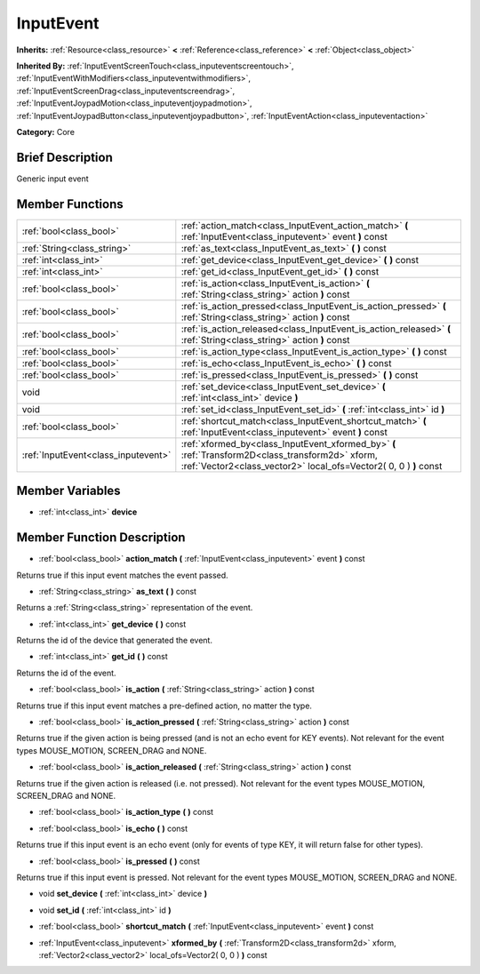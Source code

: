 .. Generated automatically by doc/tools/makerst.py in Godot's source tree.
.. DO NOT EDIT THIS FILE, but the InputEvent.xml source instead.
.. The source is found in doc/classes or modules/<name>/doc_classes.

.. _class_InputEvent:

InputEvent
==========

**Inherits:** :ref:`Resource<class_resource>` **<** :ref:`Reference<class_reference>` **<** :ref:`Object<class_object>`

**Inherited By:** :ref:`InputEventScreenTouch<class_inputeventscreentouch>`, :ref:`InputEventWithModifiers<class_inputeventwithmodifiers>`, :ref:`InputEventScreenDrag<class_inputeventscreendrag>`, :ref:`InputEventJoypadMotion<class_inputeventjoypadmotion>`, :ref:`InputEventJoypadButton<class_inputeventjoypadbutton>`, :ref:`InputEventAction<class_inputeventaction>`

**Category:** Core

Brief Description
-----------------

Generic input event

Member Functions
----------------

+--------------------------------------+-------------------------------------------------------------------------------------------------------------------------------------------------------------------------+
| :ref:`bool<class_bool>`              | :ref:`action_match<class_InputEvent_action_match>`  **(** :ref:`InputEvent<class_inputevent>` event  **)** const                                                        |
+--------------------------------------+-------------------------------------------------------------------------------------------------------------------------------------------------------------------------+
| :ref:`String<class_string>`          | :ref:`as_text<class_InputEvent_as_text>`  **(** **)** const                                                                                                             |
+--------------------------------------+-------------------------------------------------------------------------------------------------------------------------------------------------------------------------+
| :ref:`int<class_int>`                | :ref:`get_device<class_InputEvent_get_device>`  **(** **)** const                                                                                                       |
+--------------------------------------+-------------------------------------------------------------------------------------------------------------------------------------------------------------------------+
| :ref:`int<class_int>`                | :ref:`get_id<class_InputEvent_get_id>`  **(** **)** const                                                                                                               |
+--------------------------------------+-------------------------------------------------------------------------------------------------------------------------------------------------------------------------+
| :ref:`bool<class_bool>`              | :ref:`is_action<class_InputEvent_is_action>`  **(** :ref:`String<class_string>` action  **)** const                                                                     |
+--------------------------------------+-------------------------------------------------------------------------------------------------------------------------------------------------------------------------+
| :ref:`bool<class_bool>`              | :ref:`is_action_pressed<class_InputEvent_is_action_pressed>`  **(** :ref:`String<class_string>` action  **)** const                                                     |
+--------------------------------------+-------------------------------------------------------------------------------------------------------------------------------------------------------------------------+
| :ref:`bool<class_bool>`              | :ref:`is_action_released<class_InputEvent_is_action_released>`  **(** :ref:`String<class_string>` action  **)** const                                                   |
+--------------------------------------+-------------------------------------------------------------------------------------------------------------------------------------------------------------------------+
| :ref:`bool<class_bool>`              | :ref:`is_action_type<class_InputEvent_is_action_type>`  **(** **)** const                                                                                               |
+--------------------------------------+-------------------------------------------------------------------------------------------------------------------------------------------------------------------------+
| :ref:`bool<class_bool>`              | :ref:`is_echo<class_InputEvent_is_echo>`  **(** **)** const                                                                                                             |
+--------------------------------------+-------------------------------------------------------------------------------------------------------------------------------------------------------------------------+
| :ref:`bool<class_bool>`              | :ref:`is_pressed<class_InputEvent_is_pressed>`  **(** **)** const                                                                                                       |
+--------------------------------------+-------------------------------------------------------------------------------------------------------------------------------------------------------------------------+
| void                                 | :ref:`set_device<class_InputEvent_set_device>`  **(** :ref:`int<class_int>` device  **)**                                                                               |
+--------------------------------------+-------------------------------------------------------------------------------------------------------------------------------------------------------------------------+
| void                                 | :ref:`set_id<class_InputEvent_set_id>`  **(** :ref:`int<class_int>` id  **)**                                                                                           |
+--------------------------------------+-------------------------------------------------------------------------------------------------------------------------------------------------------------------------+
| :ref:`bool<class_bool>`              | :ref:`shortcut_match<class_InputEvent_shortcut_match>`  **(** :ref:`InputEvent<class_inputevent>` event  **)** const                                                    |
+--------------------------------------+-------------------------------------------------------------------------------------------------------------------------------------------------------------------------+
| :ref:`InputEvent<class_inputevent>`  | :ref:`xformed_by<class_InputEvent_xformed_by>`  **(** :ref:`Transform2D<class_transform2d>` xform, :ref:`Vector2<class_vector2>` local_ofs=Vector2( 0, 0 )  **)** const |
+--------------------------------------+-------------------------------------------------------------------------------------------------------------------------------------------------------------------------+

Member Variables
----------------

- :ref:`int<class_int>` **device**

Member Function Description
---------------------------

.. _class_InputEvent_action_match:

- :ref:`bool<class_bool>`  **action_match**  **(** :ref:`InputEvent<class_inputevent>` event  **)** const

Returns true if this input event matches the event passed.

.. _class_InputEvent_as_text:

- :ref:`String<class_string>`  **as_text**  **(** **)** const

Returns a :ref:`String<class_string>` representation of the event.

.. _class_InputEvent_get_device:

- :ref:`int<class_int>`  **get_device**  **(** **)** const

Returns the id of the device that generated the event.

.. _class_InputEvent_get_id:

- :ref:`int<class_int>`  **get_id**  **(** **)** const

Returns the id of the event.

.. _class_InputEvent_is_action:

- :ref:`bool<class_bool>`  **is_action**  **(** :ref:`String<class_string>` action  **)** const

Returns true if this input event matches a pre-defined action, no matter the type.

.. _class_InputEvent_is_action_pressed:

- :ref:`bool<class_bool>`  **is_action_pressed**  **(** :ref:`String<class_string>` action  **)** const

Returns true if the given action is being pressed (and is not an echo event for KEY events). Not relevant for the event types MOUSE_MOTION, SCREEN_DRAG and NONE.

.. _class_InputEvent_is_action_released:

- :ref:`bool<class_bool>`  **is_action_released**  **(** :ref:`String<class_string>` action  **)** const

Returns true if the given action is released (i.e. not pressed). Not relevant for the event types MOUSE_MOTION, SCREEN_DRAG and NONE.

.. _class_InputEvent_is_action_type:

- :ref:`bool<class_bool>`  **is_action_type**  **(** **)** const

.. _class_InputEvent_is_echo:

- :ref:`bool<class_bool>`  **is_echo**  **(** **)** const

Returns true if this input event is an echo event (only for events of type KEY, it will return false for other types).

.. _class_InputEvent_is_pressed:

- :ref:`bool<class_bool>`  **is_pressed**  **(** **)** const

Returns true if this input event is pressed. Not relevant for the event types MOUSE_MOTION, SCREEN_DRAG and NONE.

.. _class_InputEvent_set_device:

- void  **set_device**  **(** :ref:`int<class_int>` device  **)**

.. _class_InputEvent_set_id:

- void  **set_id**  **(** :ref:`int<class_int>` id  **)**

.. _class_InputEvent_shortcut_match:

- :ref:`bool<class_bool>`  **shortcut_match**  **(** :ref:`InputEvent<class_inputevent>` event  **)** const

.. _class_InputEvent_xformed_by:

- :ref:`InputEvent<class_inputevent>`  **xformed_by**  **(** :ref:`Transform2D<class_transform2d>` xform, :ref:`Vector2<class_vector2>` local_ofs=Vector2( 0, 0 )  **)** const


